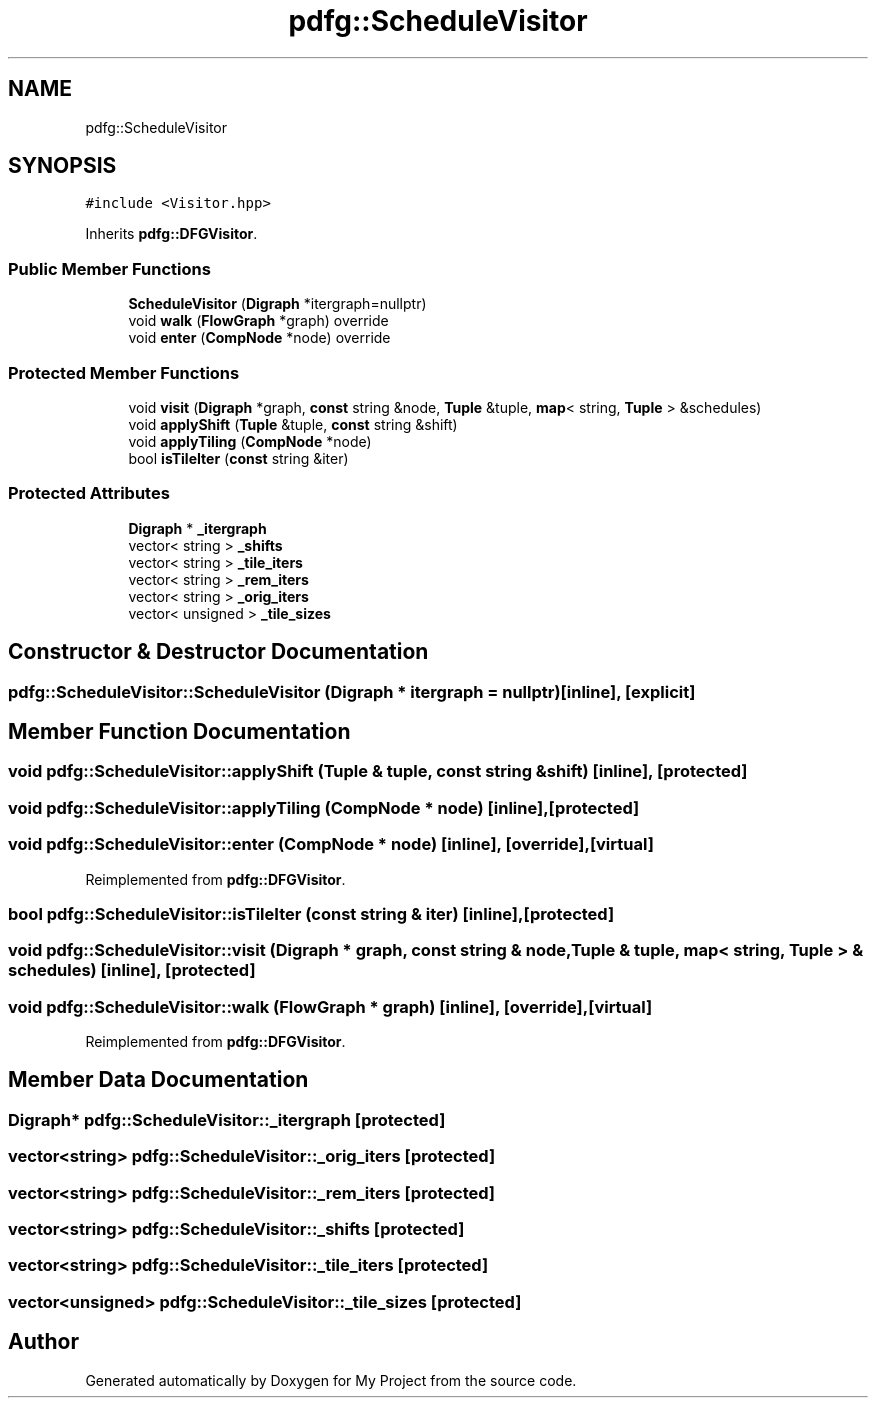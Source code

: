 .TH "pdfg::ScheduleVisitor" 3 "Sun Jul 12 2020" "My Project" \" -*- nroff -*-
.ad l
.nh
.SH NAME
pdfg::ScheduleVisitor
.SH SYNOPSIS
.br
.PP
.PP
\fC#include <Visitor\&.hpp>\fP
.PP
Inherits \fBpdfg::DFGVisitor\fP\&.
.SS "Public Member Functions"

.in +1c
.ti -1c
.RI "\fBScheduleVisitor\fP (\fBDigraph\fP *itergraph=nullptr)"
.br
.ti -1c
.RI "void \fBwalk\fP (\fBFlowGraph\fP *graph) override"
.br
.ti -1c
.RI "void \fBenter\fP (\fBCompNode\fP *node) override"
.br
.in -1c
.SS "Protected Member Functions"

.in +1c
.ti -1c
.RI "void \fBvisit\fP (\fBDigraph\fP *graph, \fBconst\fP string &node, \fBTuple\fP &tuple, \fBmap\fP< string, \fBTuple\fP > &schedules)"
.br
.ti -1c
.RI "void \fBapplyShift\fP (\fBTuple\fP &tuple, \fBconst\fP string &shift)"
.br
.ti -1c
.RI "void \fBapplyTiling\fP (\fBCompNode\fP *node)"
.br
.ti -1c
.RI "bool \fBisTileIter\fP (\fBconst\fP string &iter)"
.br
.in -1c
.SS "Protected Attributes"

.in +1c
.ti -1c
.RI "\fBDigraph\fP * \fB_itergraph\fP"
.br
.ti -1c
.RI "vector< string > \fB_shifts\fP"
.br
.ti -1c
.RI "vector< string > \fB_tile_iters\fP"
.br
.ti -1c
.RI "vector< string > \fB_rem_iters\fP"
.br
.ti -1c
.RI "vector< string > \fB_orig_iters\fP"
.br
.ti -1c
.RI "vector< unsigned > \fB_tile_sizes\fP"
.br
.in -1c
.SH "Constructor & Destructor Documentation"
.PP 
.SS "pdfg::ScheduleVisitor::ScheduleVisitor (\fBDigraph\fP * itergraph = \fCnullptr\fP)\fC [inline]\fP, \fC [explicit]\fP"

.SH "Member Function Documentation"
.PP 
.SS "void pdfg::ScheduleVisitor::applyShift (\fBTuple\fP & tuple, \fBconst\fP string & shift)\fC [inline]\fP, \fC [protected]\fP"

.SS "void pdfg::ScheduleVisitor::applyTiling (\fBCompNode\fP * node)\fC [inline]\fP, \fC [protected]\fP"

.SS "void pdfg::ScheduleVisitor::enter (\fBCompNode\fP * node)\fC [inline]\fP, \fC [override]\fP, \fC [virtual]\fP"

.PP
Reimplemented from \fBpdfg::DFGVisitor\fP\&.
.SS "bool pdfg::ScheduleVisitor::isTileIter (\fBconst\fP string & iter)\fC [inline]\fP, \fC [protected]\fP"

.SS "void pdfg::ScheduleVisitor::visit (\fBDigraph\fP * graph, \fBconst\fP string & node, \fBTuple\fP & tuple, \fBmap\fP< string, \fBTuple\fP > & schedules)\fC [inline]\fP, \fC [protected]\fP"

.SS "void pdfg::ScheduleVisitor::walk (\fBFlowGraph\fP * graph)\fC [inline]\fP, \fC [override]\fP, \fC [virtual]\fP"

.PP
Reimplemented from \fBpdfg::DFGVisitor\fP\&.
.SH "Member Data Documentation"
.PP 
.SS "\fBDigraph\fP* pdfg::ScheduleVisitor::_itergraph\fC [protected]\fP"

.SS "vector<string> pdfg::ScheduleVisitor::_orig_iters\fC [protected]\fP"

.SS "vector<string> pdfg::ScheduleVisitor::_rem_iters\fC [protected]\fP"

.SS "vector<string> pdfg::ScheduleVisitor::_shifts\fC [protected]\fP"

.SS "vector<string> pdfg::ScheduleVisitor::_tile_iters\fC [protected]\fP"

.SS "vector<unsigned> pdfg::ScheduleVisitor::_tile_sizes\fC [protected]\fP"


.SH "Author"
.PP 
Generated automatically by Doxygen for My Project from the source code\&.
